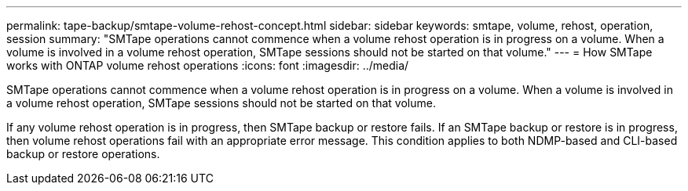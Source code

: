---
permalink: tape-backup/smtape-volume-rehost-concept.html
sidebar: sidebar
keywords: smtape, volume, rehost, operation, session
summary: "SMTape operations cannot commence when a volume rehost operation is in progress on a volume. When a volume is involved in a volume rehost operation, SMTape sessions should not be started on that volume."
---
= How SMTape works with ONTAP volume rehost operations
:icons: font
:imagesdir: ../media/

[.lead]
SMTape operations cannot commence when a volume rehost operation is in progress on a volume. When a volume is involved in a volume rehost operation, SMTape sessions should not be started on that volume.

If any volume rehost operation is in progress, then SMTape backup or restore fails. If an SMTape backup or restore is in progress, then volume rehost operations fail with an appropriate error message. This condition applies to both NDMP-based and CLI-based backup or restore operations.

